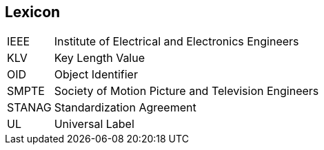 == Lexicon

[horizontal]
IEEE::
Institute of Electrical and Electronics Engineers
KLV::
Key Length Value
OID::
Object Identifier
SMPTE::
Society of Motion Picture and Television Engineers
STANAG::
Standardization Agreement
UL::
Universal Label